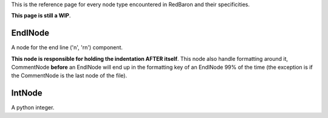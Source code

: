 .. ipython:: python
    :suppress:

    import sys
    sys.path.append("..")

    import redbaron
    redbaron.ipython_behavior = False

    from redbaron import RedBaron


This is the reference page for every node type encountered in RedBaron and
their specificities.

**This page is still a WIP**.

EndlNode
========

A node for the end line ('\n', '\r\n') component.

**This node is responsible for holding the indentation AFTER itself**. This
node also handle formatting around it, CommentNode **before** an EndlNode will
end up in the formatting key of an EndlNode 99% of the time (the exception is
if the CommentNode is the last node of the file).

.. ipython:: python

    RedBaron("suff\n")[1].help(with_formatting=True)
    RedBaron("# first node of the file\n# last node of the file").help(with_formatting=True)

IntNode
=======

A python integer.

.. ipython:: python

    RedBaron("42")[0].help(with_formatting=True)
